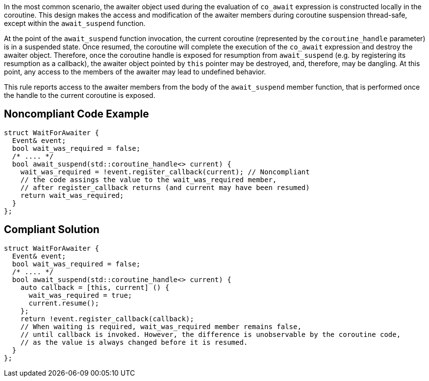 In the most common scenario, the awaiter object used during the evaluation of `co_await` expression is constructed locally in the coroutine.
This design makes the access and modification of the awaiter members during coroutine suspension thread-safe, except within the `await_suspend` function.

At the point of the `await_suspend` function invocation, the current coroutine (represented by the `coroutine_handle` parameter) is in a suspended state.
Once resumed, the coroutine will complete the execution of the `co_await` expression and destroy the awaiter object. 
Therefore, once the coroutine handle is exposed for resumption from `await_suspend` (e.g. by registering its resumption as a callback), 
the awaiter object pointed by `this` pointer may be destroyed, and, therefore, may be dangling. 
At this point, any access to the members of the awaiter may lead to undefined behavior.

This rule reports access to the awaiter members from the body of the `await_suspend` member function, 
that is performed once the handle to the current coroutine is exposed.

== Noncompliant Code Example

----
struct WaitForAwaiter {
  Event& event;
  bool wait_was_required = false;
  /* .... */
  bool await_suspend(std::coroutine_handle<> current) {
    wait_was_required = !event.register_callback(current); // Noncompliant
    // the code assings the value to the wait_was_required member,
    // after register_callback returns (and current may have been resumed)
    return wait_was_required; 
  }
};

----

== Compliant Solution

----
struct WaitForAwaiter {
  Event& event;
  bool wait_was_required = false;
  /* .... */
  bool await_suspend(std::coroutine_handle<> current) {
    auto callback = [this, current] () {
      wait_was_required = true;
      current.resume(); 
    };
    return !event.register_callback(callback);
    // When waiting is required, wait_was_required member remains false, 
    // until callback is invoked. However, the difference is unobservable by the coroutine code,
    // as the value is always changed before it is resumed.
  }
};
----


